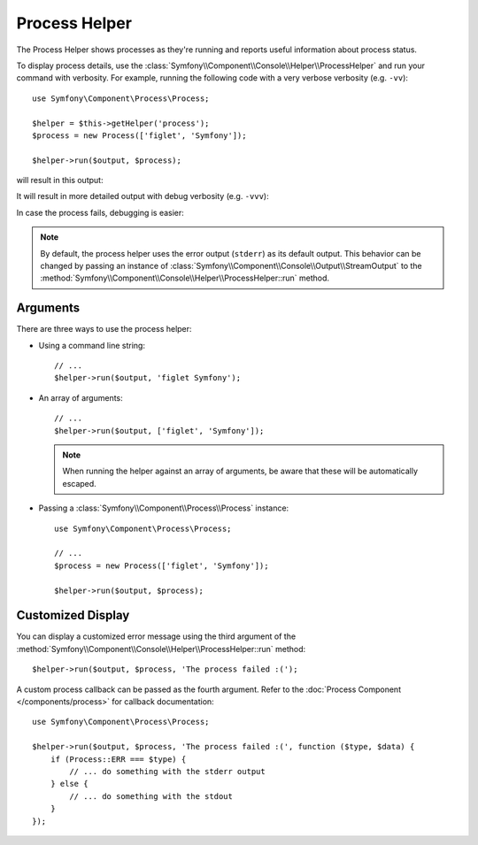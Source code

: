 Process Helper
==============

The Process Helper shows processes as they're running and reports useful
information about process status.

To display process details, use the
:class:`Symfony\\Component\\Console\\Helper\\ProcessHelper` and run your command
with verbosity. For example, running the following code with
a very verbose verbosity (e.g. ``-vv``)::

    use Symfony\Component\Process\Process;

    $helper = $this->getHelper('process');
    $process = new Process(['figlet', 'Symfony']);

    $helper->run($output, $process);

will result in this output:

.. image:: /_images/components/console/process-helper-verbose.png
    :alt: Console output showing two lines: "RUN 'figlet' 'Symfony'" and "RES Command ran successfully".

It will result in more detailed output with debug verbosity (e.g. ``-vvv``):

.. image:: /_images/components/console/process-helper-debug.png
    :alt: In between the command line and the result line, the command's output is now shown prefixed by "OUT".

In case the process fails, debugging is easier:

.. image:: /_images/components/console/process-helper-error-debug.png
    :alt: The last line shows "RES 127 Command dit not run successfully", and the output lines show more the error information from the command.

.. note::

    By default, the process helper uses the error output (``stderr``) as
    its default output. This behavior can be changed by passing an instance of
    :class:`Symfony\\Component\\Console\\Output\\StreamOutput` to the
    :method:`Symfony\\Component\\Console\\Helper\\ProcessHelper::run`
    method.

Arguments
---------

There are three ways to use the process helper:

* Using a command line string::

    // ...
    $helper->run($output, 'figlet Symfony');

* An array of arguments::

    // ...
    $helper->run($output, ['figlet', 'Symfony']);

  .. note::

      When running the helper against an array of arguments, be aware that
      these will be automatically escaped.

* Passing a :class:`Symfony\\Component\\Process\\Process` instance::

    use Symfony\Component\Process\Process;

    // ...
    $process = new Process(['figlet', 'Symfony']);

    $helper->run($output, $process);

Customized Display
------------------

You can display a customized error message using the third argument of the
:method:`Symfony\\Component\\Console\\Helper\\ProcessHelper::run` method::

    $helper->run($output, $process, 'The process failed :(');

A custom process callback can be passed as the fourth argument. Refer to the
:doc:`Process Component </components/process>` for callback documentation::

    use Symfony\Component\Process\Process;

    $helper->run($output, $process, 'The process failed :(', function ($type, $data) {
        if (Process::ERR === $type) {
            // ... do something with the stderr output
        } else {
            // ... do something with the stdout
        }
    });
